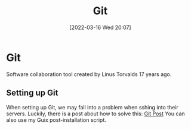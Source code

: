 :PROPERTIES:
:ID:       8fe08bc8-ad1e-458d-ac5f-77243216932f
:END:
#+title: Git
#+date: [2022-03-16 Wed 20:07]

* Git
Software collaboration tool created by Linus Torvalds 17 years ago.
** Setting up Git
When setting up Git, we may fall into a problem when sshing into their servers.
Luckily, there is a post about how to solve this: [[https://gist.github.com/Tamal/1cc77f88ef3e900aeae65f0e5e504794][Git Post]]
You can also use my Guix post-installation script.
